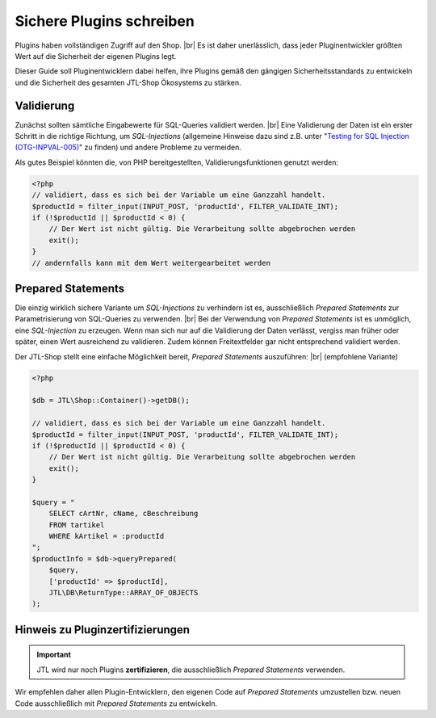 Sichere Plugins schreiben
=========================

.. |br| raw:: html

   <br />

Plugins haben vollständigen Zugriff auf den Shop. |br|
Es ist daher unerlässlich, dass jeder Pluginentwickler größten Wert auf die Sicherheit der eigenen Plugins legt.

Dieser Guide soll Pluginentwicklern dabei helfen, ihre Plugins gemäß den gängigen Sicherheitsstandards zu entwickeln
und die Sicherheit des gesamten JTL-Shop Ökosystems zu stärken.

Validierung
-----------

Zunächst sollten sämtliche Eingabewerte für SQL-Queries validiert werden. |br|
Eine Validierung der Daten ist ein erster Schritt in die richtige Richtung, um *SQL-Injections* (allgemeine Hinweise
dazu sind z.B. unter
"`Testing for SQL Injection (OTG-INPVAL-005) <https://www.owasp.org/index.php/Testing_for_SQL_Injection_(OTG-INPVAL-005)>`_"
zu finden) und andere Probleme zu vermeiden.

Als gutes Beispiel könnten die, von PHP bereitgestellten, Validierungsfunktionen genutzt werden:

.. code-block:: php

    <?php
    // validiert, dass es sich bei der Variable um eine Ganzzahl handelt.
    $productId = filter_input(INPUT_POST, 'productId', FILTER_VALIDATE_INT);
    if (!$productId || $productId < 0) {
        // Der Wert ist nicht gültig. Die Verarbeitung sollte abgebrochen werden
        exit();
    }
    // andernfalls kann mit dem Wert weitergearbeitet werden


Prepared Statements
-------------------

Die einzig wirklich sichere Variante um *SQL-Injections* zu verhindern ist es, ausschließlich *Prepared Statements* zur
Parametrisierung von SQL-Queries zu verwenden. |br|
Bei der Verwendung von *Prepared Statements* ist es unmöglich, eine *SQL-Injection* zu erzeugen. Wenn man sich nur
auf die Validierung der Daten verlässt, vergiss man früher oder später, einen Wert ausreichend zu validieren. Zudem
können Freitextfelder gar nicht entsprechend validiert werden.

Der JTL-Shop stellt eine einfache Möglichkeit bereit, *Prepared Statements* auszuführen: |br|
(empfohlene Variante)

.. code-block:: php

    <?php

    $db = JTL\Shop::Container()->getDB();

    // validiert, dass es sich bei der Variable um eine Ganzzahl handelt.
    $productId = filter_input(INPUT_POST, 'productId', FILTER_VALIDATE_INT);
    if (!$productId || $productId < 0) {
        // Der Wert ist nicht gültig. Die Verarbeitung sollte abgebrochen werden
        exit();
    }

    $query = "
        SELECT cArtNr, cName, cBeschreibung
        FROM tartikel
        WHERE kArtikel = :productId
    ";
    $productInfo = $db->queryPrepared(
        $query,
        ['productId' => $productId],
        JTL\DB\ReturnType::ARRAY_OF_OBJECTS
    );

Hinweis zu Pluginzertifizierungen
---------------------------------

.. important::

    JTL wird nur noch Plugins **zertifizieren**, die ausschließlich *Prepared Statements* verwenden.

Wir empfehlen daher allen Plugin-Entwicklern, den eigenen Code auf *Prepared Statements* umzustellen bzw. neuen Code
ausschließlich mit *Prepared Statements* zu entwickeln.
